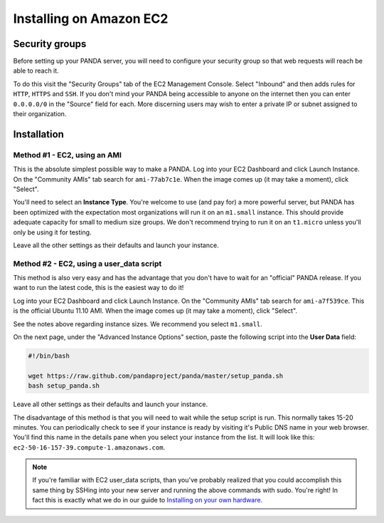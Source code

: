 ========================
Installing on Amazon EC2
========================

Security groups
===============

Before setting up your PANDA server, you will need to configure your security group so that web requests will reach be able to reach it.

To do this visit the "Security Groups" tab of the EC2 Management Console. Select "Inbound" and then adds rules for ``HTTP``, ``HTTPS`` and ``SSH``. If you don't mind your PANDA being accessible to anyone on the internet then you can enter ``0.0.0.0/0`` in the "Source" field for each. More discerning users may wish to enter a private IP or subnet assigned to their organization.

Installation
============

Method #1 - EC2, using an AMI
-----------------------------

This is the absolute simplest possible way to make a PANDA. Log into your EC2 Dashboard and click Launch Instance. On the "Community AMIs" tab search for ``ami-77ab7c1e``. When the image comes up (it may take a moment), click "Select".

You'll need to select an **Instance Type**. You're welcome to use (and pay for) a more powerful server, but PANDA has been optimized with the expectation most organizations will run it on an ``m1.small`` instance. This should provide adequate capacity for small to medium size groups. We don't recommend trying to run it on an ``t1.micro`` unless you'll only be using it for testing.

Leave all the other settings as their defaults and launch your instance.

Method #2 - EC2, using a user_data script
-----------------------------------------

This method is also very easy and has the advantage that you don't have to wait for an "official" PANDA release. If you want to run the latest code, this is the easiest way to do it!

Log into your EC2 Dashboard and click Launch Instance. On the "Community AMIs" tab search for ``ami-a7f539ce``. This is the official Ubuntu 11.10 AMI. When the image comes up (it may take a moment), click "Select".

See the notes above regarding instance sizes. We recommend you select ``m1.small``.

On the next page, under the "Advanced Instance Options" section, paste the following script into the **User Data** field:

.. code-block:: bash

    #!/bin/bash

    wget https://raw.github.com/pandaproject/panda/master/setup_panda.sh
    bash setup_panda.sh

Leave all other settings as their defaults and launch your instance.

The disadvantage of this method is that you will need to wait while the setup script is run. This normally takes 15-20 minutes. You can periodically check to see if your instance is ready by visiting it's Public DNS name in your web browser. You'll find this name in the details pane when you select your instance from the list. It will look like this: ``ec2-50-16-157-39.compute-1.amazonaws.com``.

.. note::

    If you're familiar with EC2 user_data scripts, than you've probably realized that you could accomplish this same thing by SSHing into your new server and running the above commands with sudo. You're right! In fact this is exactly what we do in our guide to `Installing on your own hardware <self-install.html>`_. 

